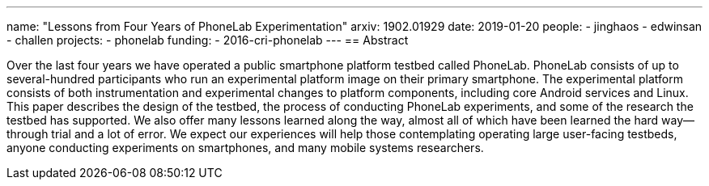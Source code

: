 ---
name: "Lessons from Four Years of PhoneLab Experimentation"
arxiv: 1902.01929
date: 2019-01-20
people:
- jinghaos
- edwinsan
- challen
projects:
- phonelab
funding:
- 2016-cri-phonelab
---
== Abstract

Over the last four years we have operated a public smartphone platform testbed
called PhoneLab.
//
PhoneLab consists of up to several-hundred participants who run an experimental
platform image on their primary smartphone.
//
The experimental platform consists of both instrumentation and experimental
changes to platform components, including core Android services and Linux.
//
This paper describes the design of the testbed, the process of conducting
PhoneLab experiments, and some of the research the testbed has supported.
//
We also offer many lessons learned along the way, almost all of which have been
learned the hard way&mdash;through trial and a lot of error.
//
We expect our experiences will help those contemplating operating large
user-facing testbeds, anyone conducting experiments on smartphones, and many
mobile systems researchers.

